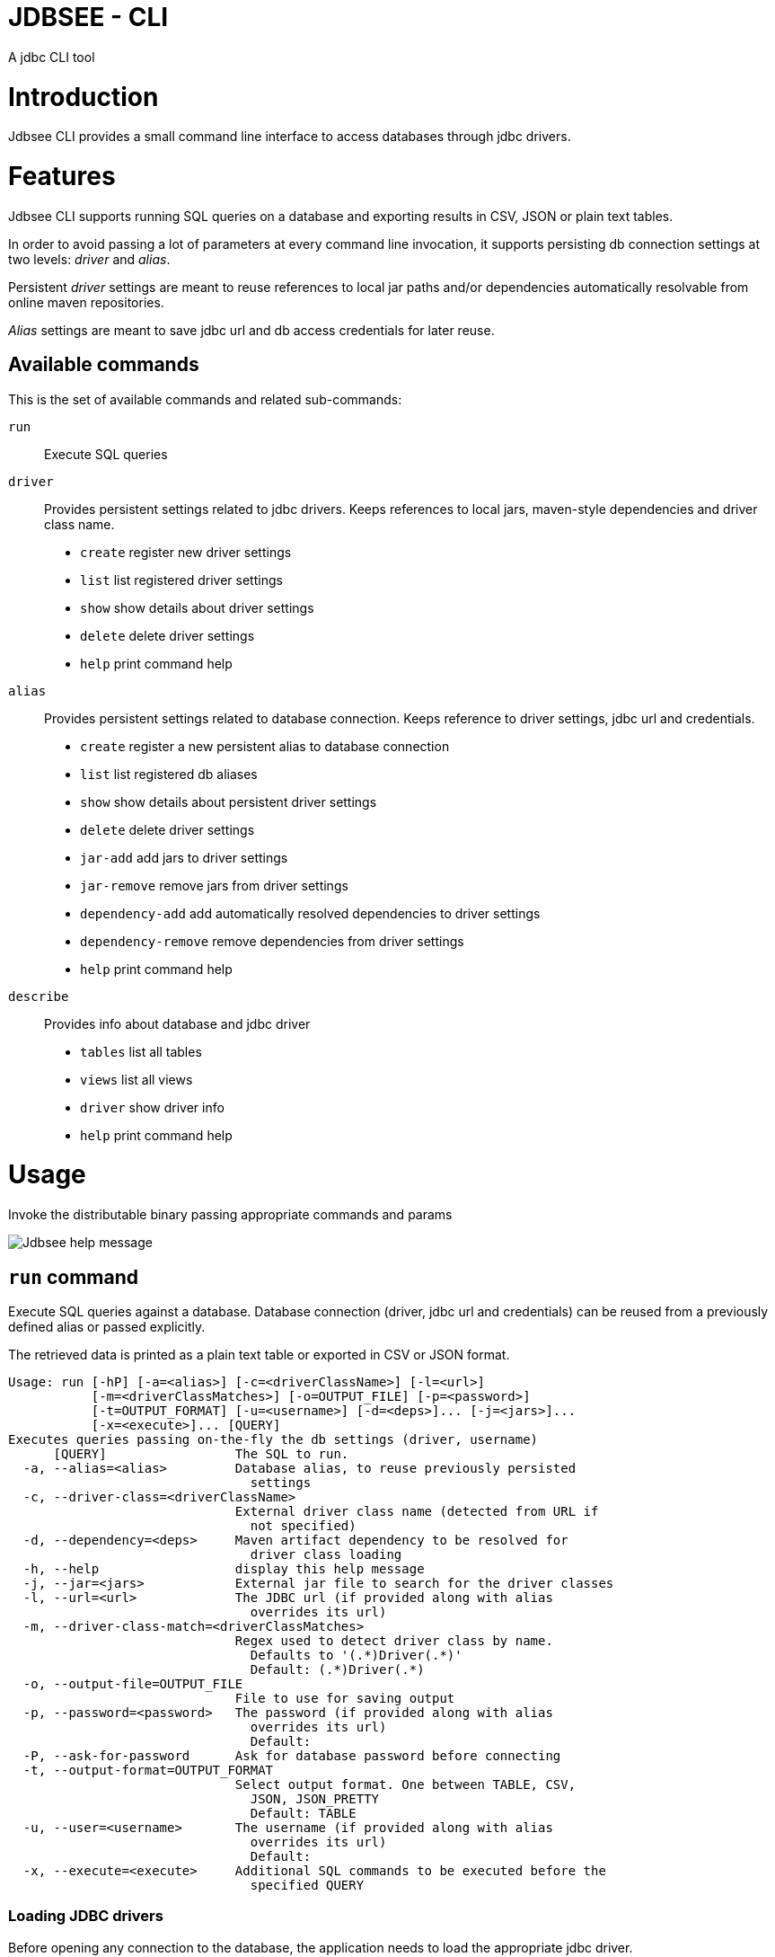= JDBSEE - CLI
A jdbc CLI tool

:toc:

:imagesdir: images
:icons: font


# Introduction

Jdbsee CLI provides a small command line interface to access databases
through jdbc drivers.


# Features

Jdbsee CLI supports running SQL queries on a database and exporting
results in CSV, JSON or plain text tables.

In order to avoid passing a lot of parameters at every command line
invocation, it supports persisting db connection settings at two levels:
_driver_ and _alias_.

Persistent _driver_ settings are meant to reuse references to local jar
paths and/or dependencies automatically resolvable from online maven
repositories.

_Alias_ settings are meant to save jdbc url and db access credentials for
later reuse.


## Available commands

This is the set of available commands and related sub-commands:

`run`::
Execute SQL queries

`driver`::
Provides persistent settings related to jdbc drivers.
Keeps references to local jars, maven-style dependencies and driver class name.
  * `create` register new driver settings
  * `list` list registered driver settings
  * `show` show details about driver settings
  * `delete` delete driver settings
  * `help` print command help

`alias`::
Provides persistent settings related to database connection.
Keeps reference to driver settings, jdbc url and credentials.
  * `create` register a new persistent alias to database connection
  * `list` list registered db aliases
  * `show` show details about persistent driver settings
  * `delete` delete driver settings
  * `jar-add` add jars to driver settings
  * `jar-remove` remove jars from driver settings
  * `dependency-add` add automatically resolved dependencies to driver settings
  * `dependency-remove` remove dependencies from driver settings
  * `help` print command help

`describe`::
Provides info about database and jdbc driver
  * `tables` list all tables
  * `views` list all views
  * `driver` show driver info
  * `help` print command help


# Usage


Invoke the distributable binary passing appropriate commands and params

image::jdbsee_zsh.png[Jdbsee help message]


## `run` command

Execute SQL queries against a database. Database connection (driver, jdbc url
and credentials) can be reused from a previously defined alias or passed
explicitly.

The retrieved data is printed as a plain text table or exported in CSV or
JSON format.

```
Usage: run [-hP] [-a=<alias>] [-c=<driverClassName>] [-l=<url>]
           [-m=<driverClassMatches>] [-o=OUTPUT_FILE] [-p=<password>]
           [-t=OUTPUT_FORMAT] [-u=<username>] [-d=<deps>]... [-j=<jars>]...
           [-x=<execute>]... [QUERY]
Executes queries passing on-the-fly the db settings (driver, username)
      [QUERY]                 The SQL to run.
  -a, --alias=<alias>         Database alias, to reuse previously persisted
                                settings
  -c, --driver-class=<driverClassName>
                              External driver class name (detected from URL if
                                not specified)
  -d, --dependency=<deps>     Maven artifact dependency to be resolved for
                                driver class loading
  -h, --help                  display this help message
  -j, --jar=<jars>            External jar file to search for the driver classes
  -l, --url=<url>             The JDBC url (if provided along with alias
                                overrides its url)
  -m, --driver-class-match=<driverClassMatches>
                              Regex used to detect driver class by name.
                                Defaults to '(.*)Driver(.*)'
                                Default: (.*)Driver(.*)
  -o, --output-file=OUTPUT_FILE
                              File to use for saving output
  -p, --password=<password>   The password (if provided along with alias
                                overrides its url)
                                Default:
  -P, --ask-for-password      Ask for database password before connecting
  -t, --output-format=OUTPUT_FORMAT
                              Select output format. One between TABLE, CSV,
                                JSON, JSON_PRETTY
                                Default: TABLE
  -u, --user=<username>       The username (if provided along with alias
                                overrides its url)
                                Default:
  -x, --execute=<execute>     Additional SQL commands to be executed before the
                                specified QUERY

```


### Loading JDBC drivers

Before opening any connection to the database, the application
needs to load the appropriate jdbc driver.

In order to load the driver the application tries to:

1. determine the driver class
2. load it through a java classloader


#### Determining the driver class name

The application supports 3 ways to define the driver class to use:

explicit by driver class name (`-c` switch)::
pass the driver class FQN to explicitly load it

explicit by regex (`-m` switch)::
pass a regex for driver class FQN matching to limit the number
of scanned classes

implicit by url::
the driver manager will try to detect which driver is compatible
for the specified url



#### Driver class loading strategies

In order to load the jdbc driver, its code must be accessible
through a jvm classloader.

The application supports the following classloading strategies:

automatically from the application classpath::

works for bundled drivers, that are drivers distributed along
with the application.
Please note that the distribution of 3rd party libraries can
lead to license issues.


from the `dropins` folder::

copy the jar files with your jdbc drivers within the `dropins`
folder and their contents will be scanned. +
The folders scanned for additional jars are the application
distribution subfolder named `dropins` and the `${HOME}/.jdbsee/dropins`
folder (within user home).


downloading as dependency::

passing the `-d` switch along with a maven-style dependency - with
the usual _groupId:artifactId:version_ notation - it will
be automatically downloaded and scanned for jdbc drivers


from explicitly referenced jar files::

passing the `-j` switch along with the path of a jar within the
local filesystem it will be scanned for jdbc drivers


### Persistent settings

Driver and alias settings are stored on a hypersql database backed
by text tables. +
This means settings are actually stored as csv files within the
`$HOME/.jdbsee/data` folder.


### Output types

The application supports multiple output formats:

TABLE::
rows formatted as a plain text table

CSV::
values separated by semicolons

JSON, JSON_PRETTY::
json in a raw or pretty printed flavor

The data is written to the standard output, while informational messages
are sent to the standard error, so that output data can be redirected to
an output file.


# Examples

## Automatic downloading drivers

Use the `-d` switch to automatically download drivers
```
jdbsee run -u postgres -p postgres \
  -d "org.postgresql:postgresql:42.2.1" \
  -l "jdbc:postgresql://localhost:5432/test" \
  "SELECT * FROM contacts;"
```



## Loading drivers from external jars

Use the `-j` switch to load drivers from filesystem
```
jdbsee run -u postgres -p postgres \
  -j "/path/to/postgresql.jar" \
  -l "jdbc:postgresql://localhost:5432/test" \
  "SELECT * FROM contacts;"
```

## Loading drivers from the `dropins` subfolder

Copy your jdbc driver jars into the app distribution under the `dropins`
folder, and they will be scanned for jdbc
drivers

```
jdbsee run -u postgres -p postgres \
  -l "jdbc:postgresql://localhost:5432/test" \
  "SELECT * FROM contacts;"
```

## Register driver/alias settings and use them


----
jdbsee driver create -d "com.h2database:h2:1.4.196" h2 // <1>

jdbsee driver list // <2>
┌───────────────────┬───────────────────┬───────────────────┬──────────────────┐
│ID                 │NAME               │CLASS NAME         │CLASS SEARCH REGEX│
├───────────────────┼───────────────────┼───────────────────┼──────────────────┤
│0                  │h2                 │-                  │-                 │
└───────────────────┴───────────────────┴───────────────────┴──────────────────┘

alias create h2 h2memtest "jdbc:h2:mem:test" // <3>

jdbsee alias list // <4>
┌───────────────────┬───────────────────┬───────────────────┬──────────────────┐
│ID                 │NAME               │DRIVER             │URL               │
├───────────────────┼───────────────────┼───────────────────┼──────────────────┤
│0                  │h2memtest          │h2                 │jdbc:h2:mem:test  │
└───────────────────┴───────────────────┴───────────────────┴──────────────────┘

jdbsee run -a h2memtest "SELECT 1 AS foo" // <5>
┌──────────────────────────────────────────────────────────────────────────────┐
│FOO                                                                           │
└──────────────────────────────────────────────────────────────────────────────┘
│1                                                                             │
└──────────────────────────────────────────────────────────────────────────────┘

----
<1> Register a driver
<2> Check registered driver
<3> Register an alias
<4> Check registered alias
<5> Run a test query using them
